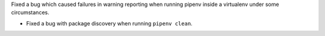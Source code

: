 Fixed a bug which caused failures in warning reporting when running pipenv inside a virtualenv under some circumstances.

- Fixed a bug with package discovery when running ``pipenv clean``.
